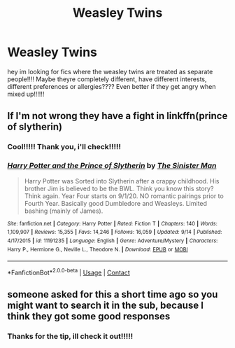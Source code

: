 #+TITLE: Weasley Twins

* Weasley Twins
:PROPERTIES:
:Author: fandomgirl15
:Score: 4
:DateUnix: 1602988604.0
:DateShort: 2020-Oct-18
:FlairText: Request
:END:
hey im looking for fics where the weasley twins are treated as separate people!!!! Maybe theyre completely different, have different interests, different preferences or allergies???? Even better if they get angry when mixed up!!!!!!


** If I'm not wrong they have a fight in linkffn(prince of slytherin)
:PROPERTIES:
:Author: righteousronin
:Score: 2
:DateUnix: 1603005105.0
:DateShort: 2020-Oct-18
:END:

*** Cool!!!!! Thank you, i'll check!!!!!
:PROPERTIES:
:Author: fandomgirl15
:Score: 1
:DateUnix: 1603027328.0
:DateShort: 2020-Oct-18
:END:


*** [[https://www.fanfiction.net/s/11191235/1/][*/Harry Potter and the Prince of Slytherin/*]] by [[https://www.fanfiction.net/u/4788805/The-Sinister-Man][/The Sinister Man/]]

#+begin_quote
  Harry Potter was Sorted into Slytherin after a crappy childhood. His brother Jim is believed to be the BWL. Think you know this story? Think again. Year Four starts on 9/1/20. NO romantic pairings prior to Fourth Year. Basically good Dumbledore and Weasleys. Limited bashing (mainly of James).
#+end_quote

^{/Site/:} ^{fanfiction.net} ^{*|*} ^{/Category/:} ^{Harry} ^{Potter} ^{*|*} ^{/Rated/:} ^{Fiction} ^{T} ^{*|*} ^{/Chapters/:} ^{140} ^{*|*} ^{/Words/:} ^{1,109,907} ^{*|*} ^{/Reviews/:} ^{15,355} ^{*|*} ^{/Favs/:} ^{14,246} ^{*|*} ^{/Follows/:} ^{16,059} ^{*|*} ^{/Updated/:} ^{9/14} ^{*|*} ^{/Published/:} ^{4/17/2015} ^{*|*} ^{/id/:} ^{11191235} ^{*|*} ^{/Language/:} ^{English} ^{*|*} ^{/Genre/:} ^{Adventure/Mystery} ^{*|*} ^{/Characters/:} ^{Harry} ^{P.,} ^{Hermione} ^{G.,} ^{Neville} ^{L.,} ^{Theodore} ^{N.} ^{*|*} ^{/Download/:} ^{[[http://www.ff2ebook.com/old/ffn-bot/index.php?id=11191235&source=ff&filetype=epub][EPUB]]} ^{or} ^{[[http://www.ff2ebook.com/old/ffn-bot/index.php?id=11191235&source=ff&filetype=mobi][MOBI]]}

--------------

*FanfictionBot*^{2.0.0-beta} | [[https://github.com/FanfictionBot/reddit-ffn-bot/wiki/Usage][Usage]] | [[https://www.reddit.com/message/compose?to=tusing][Contact]]
:PROPERTIES:
:Author: FanfictionBot
:Score: 1
:DateUnix: 1603005121.0
:DateShort: 2020-Oct-18
:END:


** someone asked for this a short time ago so you might want to search it in the sub, because I think they got some good responses
:PROPERTIES:
:Author: karigan_g
:Score: 2
:DateUnix: 1603025904.0
:DateShort: 2020-Oct-18
:END:

*** Thanks for the tip, ill check it out!!!!!
:PROPERTIES:
:Author: fandomgirl15
:Score: 2
:DateUnix: 1603027363.0
:DateShort: 2020-Oct-18
:END:

